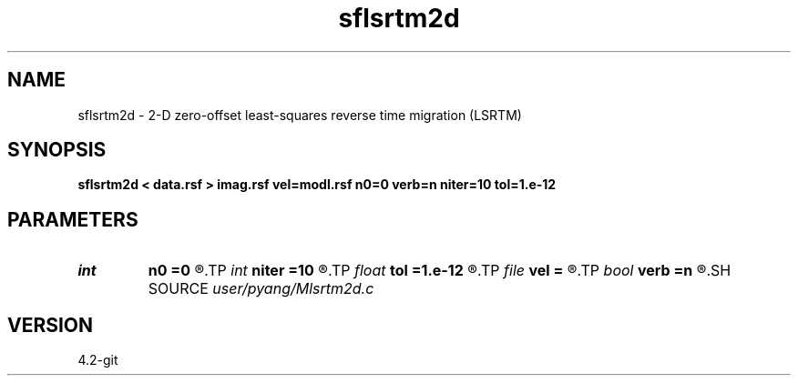 .TH sflsrtm2d 1  "APRIL 2023" Madagascar "Madagascar Manuals"
.SH NAME
sflsrtm2d \- 2-D zero-offset least-squares reverse time migration (LSRTM)
.SH SYNOPSIS
.B sflsrtm2d < data.rsf > imag.rsf vel=modl.rsf n0=0 verb=n niter=10 tol=1.e-12
.SH PARAMETERS
.PD 0
.TP
.I int    
.B n0
.B =0
.R  	shot depth in the grid
.TP
.I int    
.B niter
.B =10
.R  	totol number of least-squares iteration
.TP
.I float  
.B tol
.B =1.e-12
.R  	tolerance of inversion
.TP
.I file   
.B vel
.B =
.R  	auxiliary input file name
.TP
.I bool   
.B verb
.B =n
.R  [y/n]	verbosity
.SH SOURCE
.I user/pyang/Mlsrtm2d.c
.SH VERSION
4.2-git
